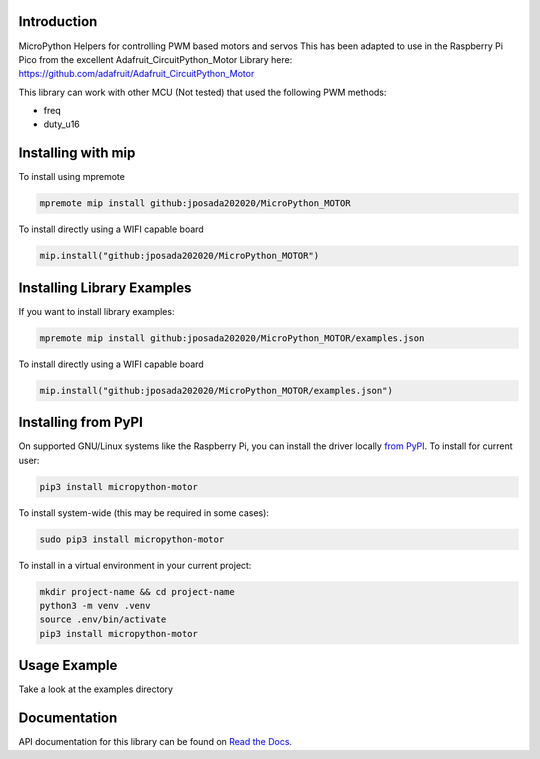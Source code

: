 Introduction
============


.. image:: https://readthedocs.org/projects/micropython-motor/badge/?version=latest
    :target: https://micropython-motor.readthedocs.io/en/latest/
    :alt: Documentation Status


.. image:: https://img.shields.io/badge/micropython-Ok-purple.svg
    :target: https://micropython.org
    :alt: micropython

.. image:: https://img.shields.io/pypi/v/micropython-motor.svg
    :alt: latest version on PyPI
    :target: https://pypi.python.org/pypi/micropython-motor

.. image:: https://static.pepy.tech/personalized-badge/micropython-motor?period=total&units=international_system&left_color=grey&right_color=blue&left_text=Pypi%20Downloads
    :alt: Total PyPI downloads
    :target: https://pepy.tech/project/micropython-motor

.. image:: https://img.shields.io/badge/code%20style-black-000000.svg
    :target: https://github.com/psf/black
    :alt: Code Style: Black

MicroPython Helpers for controlling PWM based motors and servos This has been adapted to use in the
Raspberry Pi Pico from the excellent Adafruit_CircuitPython_Motor Library here:
https://github.com/adafruit/Adafruit_CircuitPython_Motor

This library can work with other MCU (Not tested) that used the following PWM methods:

* freq
* duty_u16


Installing with mip
====================
To install using mpremote

.. code-block:: shell

    mpremote mip install github:jposada202020/MicroPython_MOTOR

To install directly using a WIFI capable board

.. code-block:: shell

    mip.install("github:jposada202020/MicroPython_MOTOR")


Installing Library Examples
============================

If you want to install library examples:

.. code-block:: shell

    mpremote mip install github:jposada202020/MicroPython_MOTOR/examples.json

To install directly using a WIFI capable board

.. code-block:: shell

    mip.install("github:jposada202020/MicroPython_MOTOR/examples.json")


Installing from PyPI
=====================

On supported GNU/Linux systems like the Raspberry Pi, you can install the driver locally `from
PyPI <https://pypi.org/project/micropython-motor/>`_.
To install for current user:

.. code-block:: shell

    pip3 install micropython-motor

To install system-wide (this may be required in some cases):

.. code-block:: shell

    sudo pip3 install micropython-motor

To install in a virtual environment in your current project:

.. code-block:: shell

    mkdir project-name && cd project-name
    python3 -m venv .venv
    source .env/bin/activate
    pip3 install micropython-motor


Usage Example
=============

Take a look at the examples directory

Documentation
=============
API documentation for this library can be found on `Read the Docs <https://micropython-motor.readthedocs.io/en/latest/>`_.
